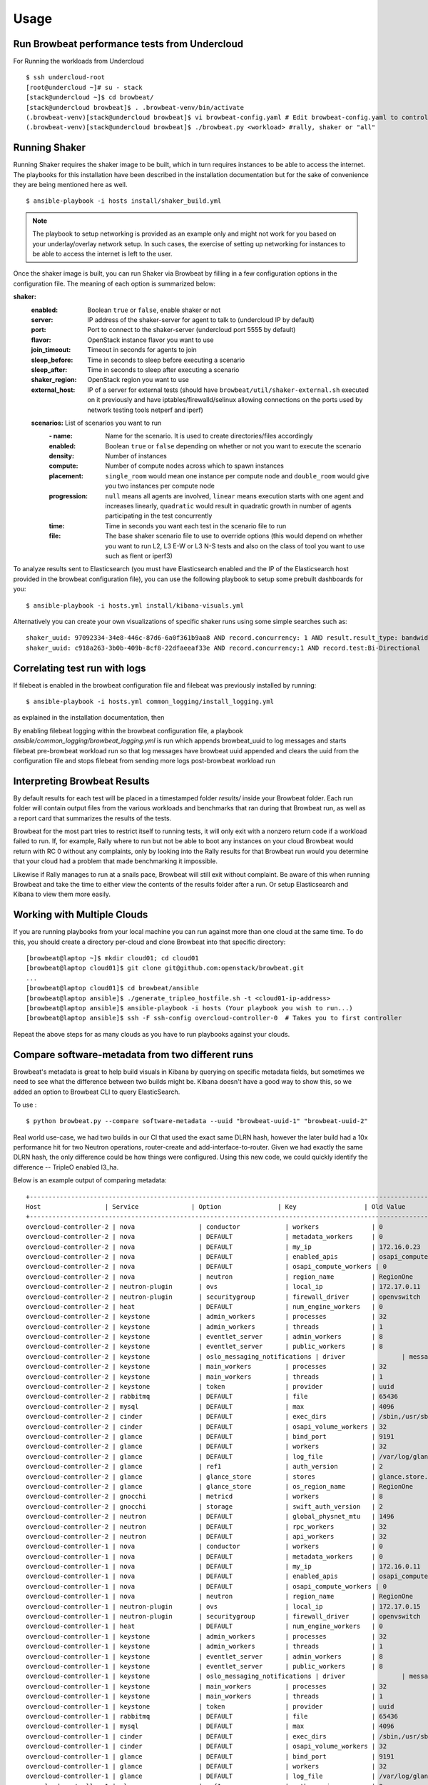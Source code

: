 ========
Usage
========

Run Browbeat performance tests from Undercloud
----------------------------------------------
For Running the workloads from Undercloud

::

    $ ssh undercloud-root
    [root@undercloud ~]# su - stack
    [stack@undercloud ~]$ cd browbeat/
    [stack@undercloud browbeat]$ . .browbeat-venv/bin/activate
    (.browbeat-venv)[stack@undercloud browbeat]$ vi browbeat-config.yaml # Edit browbeat-config.yaml to control how many stress tests are run.
    (.browbeat-venv)[stack@undercloud browbeat]$ ./browbeat.py <workload> #rally, shaker or "all"

Running Shaker
---------------

Running Shaker requires the shaker image to be built, which in turn requires
instances to be able to access the internet. The playbooks for this installation
have been described in the installation documentation but for the sake of
convenience they are being mentioned here as well.

::

    $ ansible-playbook -i hosts install/shaker_build.yml

.. note:: The playbook to setup networking is provided as an example only and
    might not work for you based on your underlay/overlay network setup. In such
    cases, the exercise of setting up networking for instances to be able to access
    the internet is left to the user.

Once the shaker image is built, you can run Shaker via Browbeat by filling in a
few configuration options in the configuration file. The meaning of each option is
summarized below:

**shaker:**
   :enabled: Boolean ``true`` or ``false``, enable shaker or not
   :server: IP address of the shaker-server for agent to talk to (undercloud IP
    by default)
   :port: Port to connect to the shaker-server (undercloud port 5555 by default)
   :flavor: OpenStack instance flavor you want to use
   :join_timeout: Timeout in seconds for agents to join
   :sleep_before: Time in seconds to sleep before executing a scenario
   :sleep_after: Time in seconds to sleep after executing a scenario
   :shaker_region: OpenStack region you want to use
   :external_host: IP of a server for  external tests (should have
    ``browbeat/util/shaker-external.sh`` executed on it previously and have
    iptables/firewalld/selinux allowing connections on the ports used by network
    testing tools netperf and iperf)

   **scenarios:** List of scenarios you want to run
       :\- name: Name for the scenario. It is used to create directories/files
             accordingly
       :enabled: Boolean ``true`` or ``false`` depending on whether or not you
        want to execute the scenario
       :density: Number of instances
       :compute: Number of compute nodes across which to spawn instances
       :placement: ``single_room`` would mean one instance per compute node and
        ``double_room`` would give you two instances per compute node
       :progression: ``null`` means all agents are involved, ``linear`` means
        execution starts with one agent and increases linearly, ``quadratic``
        would result in quadratic growth in number of agents participating
        in the test concurrently
       :time: Time in seconds you want each test in the scenario
        file to run
       :file: The base shaker scenario file to use to override
        options (this would depend on whether you want to run L2, L3 E-W or L3
        N-S tests and also on the class of tool you want to use such as flent or
        iperf3)

To analyze results sent to Elasticsearch (you must have Elasticsearch enabled
and the IP of the Elasticsearch host provided in the browbeat configuration
file), you can use the following playbook to setup some prebuilt dashboards for
you:

::

    $ ansible-playbook -i hosts.yml install/kibana-visuals.yml

Alternatively you can create your own visualizations of specific shaker runs
using some simple searches such as:

::

   shaker_uuid: 97092334-34e8-446c-87d6-6a0f361b9aa8 AND record.concurrency: 1 AND result.result_type: bandwidth
   shaker_uuid: c918a263-3b0b-409b-8cf8-22dfaeeaf33e AND record.concurrency:1 AND record.test:Bi-Directional

Correlating test run with logs
------------------------------

If filebeat is enabled in the browbeat configuration file and filebeat was previously installed by running:

::

    $ ansible-playbook -i hosts.yml common_logging/install_logging.yml

as explained in the installation documentation, then

By enabling filebeat logging within the browbeat configuration file, a playbook `ansible/common_logging/browbeat_logging.yml`
is run which appends browbeat_uuid to log messages and starts filebeat pre-browbeat workload run so that log messages have
browbeat uuid appended and clears the uuid from the configuration file and stops filebeat from sending more logs post-browbeat
workload run



Interpreting Browbeat Results
-----------------------------

By default results for each test will be placed in a timestamped folder `results/` inside your Browbeat folder.
Each run folder will contain output files from the various workloads and benchmarks that ran during that Browbeat
run, as well as a report card that summarizes the results of the tests.

Browbeat for the most part tries to restrict itself to running tests, it will only exit with a nonzero return code
if a workload failed to run. If, for example, Rally where to run but not be able to boot any instances on your cloud
Browbeat would return with RC 0 without any complaints, only by looking into the Rally results for that Browbeat run
would you determine that your cloud had a problem that made benchmarking it impossible.

Likewise if Rally manages to run at a snails pace, Browbeat will still exit without complaint. Be aware of this when
running Browbeat and take the time to either view the contents of the results folder after a run. Or setup Elasticsearch
and Kibana to view them more easily.


Working with Multiple Clouds
----------------------------

If you are running playbooks from your local machine you can run against more
than one cloud at the same time.  To do this, you should create a directory
per-cloud and clone Browbeat into that specific directory:

::

    [browbeat@laptop ~]$ mkdir cloud01; cd cloud01
    [browbeat@laptop cloud01]$ git clone git@github.com:openstack/browbeat.git
    ...
    [browbeat@laptop cloud01]$ cd browbeat/ansible
    [browbeat@laptop ansible]$ ./generate_tripleo_hostfile.sh -t <cloud01-ip-address>
    [browbeat@laptop ansible]$ ansible-playbook -i hosts (Your playbook you wish to run...)
    [browbeat@laptop ansible]$ ssh -F ssh-config overcloud-controller-0  # Takes you to first controller

Repeat the above steps for as many clouds as you have to run playbooks against your clouds.

Compare software-metadata from two different runs
-------------------------------------------------

Browbeat's metadata is great to help build visuals in Kibana by querying on specific metadata fields, but sometimes
we need to see what the difference between two builds might be. Kibana doesn't have a good way to show this, so we
added an option to Browbeat CLI to query ElasticSearch.

To use :

::

    $ python browbeat.py --compare software-metadata --uuid "browbeat-uuid-1" "browbeat-uuid-2"

Real world use-case, we had two builds in our CI that used the exact same DLRN hash, however the later build had a
10x performance hit for two Neutron operations, router-create and add-interface-to-router. Given we had exactly the
same DLRN hash, the only difference could be how things were configured. Using this new code, we could quickly identify
the difference -- TripleO enabled l3_ha.

Below is an example output of comparing metadata:

::

    +-------------------------------------------------------------------------------------------------------------------------------------+
    Host                 | Service              | Option               | Key                  | Old Value            | New Value
    +-------------------------------------------------------------------------------------------------------------------------------------+
    overcloud-controller-2 | nova                 | conductor            | workers              | 0                    | 12
    overcloud-controller-2 | nova                 | DEFAULT              | metadata_workers     | 0                    | 12
    overcloud-controller-2 | nova                 | DEFAULT              | my_ip                | 172.16.0.23          | 172.16.0.16
    overcloud-controller-2 | nova                 | DEFAULT              | enabled_apis         | osapi_compute,metadata | metadata
    overcloud-controller-2 | nova                 | DEFAULT              | osapi_compute_workers | 0                    | 12
    overcloud-controller-2 | nova                 | neutron              | region_name          | RegionOne            | regionOne
    overcloud-controller-2 | neutron-plugin       | ovs                  | local_ip             | 172.17.0.11          | 172.17.0.16
    overcloud-controller-2 | neutron-plugin       | securitygroup        | firewall_driver      | openvswitch          | iptables_hybrid
    overcloud-controller-2 | heat                 | DEFAULT              | num_engine_workers   | 0                    | 16
    overcloud-controller-2 | keystone             | admin_workers        | processes            | 32                   |
    overcloud-controller-2 | keystone             | admin_workers        | threads              | 1                    |
    overcloud-controller-2 | keystone             | eventlet_server      | admin_workers        | 8                    | 12
    overcloud-controller-2 | keystone             | eventlet_server      | public_workers       | 8                    | 12
    overcloud-controller-2 | keystone             | oslo_messaging_notifications | driver               | messaging            | messagingv2
    overcloud-controller-2 | keystone             | main_workers         | processes            | 32                   |
    overcloud-controller-2 | keystone             | main_workers         | threads              | 1                    |
    overcloud-controller-2 | keystone             | token                | provider             | uuid                 | fernet
    overcloud-controller-2 | rabbitmq             | DEFAULT              | file                 | 65436                |
    overcloud-controller-2 | mysql                | DEFAULT              | max                  | 4096                 |
    overcloud-controller-2 | cinder               | DEFAULT              | exec_dirs            | /sbin,/usr/sbin,/bin,/usr/bin | /sbin,/usr/sbin,/bin,/usr/bin,/usr/local/bin,/usr/local/sbin,/usr/lpp/mmfs/bin
    overcloud-controller-2 | cinder               | DEFAULT              | osapi_volume_workers | 32                   | 12
    overcloud-controller-2 | glance               | DEFAULT              | bind_port            | 9191                 | 9292
    overcloud-controller-2 | glance               | DEFAULT              | workers              | 32                   | 12
    overcloud-controller-2 | glance               | DEFAULT              | log_file             | /var/log/glance/registry.log | /var/log/glance/cache.log
    overcloud-controller-2 | glance               | ref1                 | auth_version         | 2                    | 3
    overcloud-controller-2 | glance               | glance_store         | stores               | glance.store.http.Store,glance.store.swift.Store | http,swift
    overcloud-controller-2 | glance               | glance_store         | os_region_name       | RegionOne            | regionOne
    overcloud-controller-2 | gnocchi              | metricd              | workers              | 8                    | 12
    overcloud-controller-2 | gnocchi              | storage              | swift_auth_version   | 2                    | 3
    overcloud-controller-2 | neutron              | DEFAULT              | global_physnet_mtu   | 1496                 | 1500
    overcloud-controller-2 | neutron              | DEFAULT              | rpc_workers          | 32                   | 12
    overcloud-controller-2 | neutron              | DEFAULT              | api_workers          | 32                   | 12
    overcloud-controller-1 | nova                 | conductor            | workers              | 0                    | 12
    overcloud-controller-1 | nova                 | DEFAULT              | metadata_workers     | 0                    | 12
    overcloud-controller-1 | nova                 | DEFAULT              | my_ip                | 172.16.0.11          | 172.16.0.23
    overcloud-controller-1 | nova                 | DEFAULT              | enabled_apis         | osapi_compute,metadata | metadata
    overcloud-controller-1 | nova                 | DEFAULT              | osapi_compute_workers | 0                    | 12
    overcloud-controller-1 | nova                 | neutron              | region_name          | RegionOne            | regionOne
    overcloud-controller-1 | neutron-plugin       | ovs                  | local_ip             | 172.17.0.15          | 172.17.0.11
    overcloud-controller-1 | neutron-plugin       | securitygroup        | firewall_driver      | openvswitch          | iptables_hybrid
    overcloud-controller-1 | heat                 | DEFAULT              | num_engine_workers   | 0                    | 16
    overcloud-controller-1 | keystone             | admin_workers        | processes            | 32                   |
    overcloud-controller-1 | keystone             | admin_workers        | threads              | 1                    |
    overcloud-controller-1 | keystone             | eventlet_server      | admin_workers        | 8                    | 12
    overcloud-controller-1 | keystone             | eventlet_server      | public_workers       | 8                    | 12
    overcloud-controller-1 | keystone             | oslo_messaging_notifications | driver               | messaging            | messagingv2
    overcloud-controller-1 | keystone             | main_workers         | processes            | 32                   |
    overcloud-controller-1 | keystone             | main_workers         | threads              | 1                    |
    overcloud-controller-1 | keystone             | token                | provider             | uuid                 | fernet
    overcloud-controller-1 | rabbitmq             | DEFAULT              | file                 | 65436                |
    overcloud-controller-1 | mysql                | DEFAULT              | max                  | 4096                 |
    overcloud-controller-1 | cinder               | DEFAULT              | exec_dirs            | /sbin,/usr/sbin,/bin,/usr/bin | /sbin,/usr/sbin,/bin,/usr/bin,/usr/local/bin,/usr/local/sbin,/usr/lpp/mmfs/bin
    overcloud-controller-1 | cinder               | DEFAULT              | osapi_volume_workers | 32                   | 12
    overcloud-controller-1 | glance               | DEFAULT              | bind_port            | 9191                 | 9292
    overcloud-controller-1 | glance               | DEFAULT              | workers              | 32                   | 12
    overcloud-controller-1 | glance               | DEFAULT              | log_file             | /var/log/glance/registry.log | /var/log/glance/cache.log
    overcloud-controller-1 | glance               | ref1                 | auth_version         | 2                    | 3
    overcloud-controller-1 | glance               | glance_store         | stores               | glance.store.http.Store,glance.store.swift.Store | http,swift
    overcloud-controller-1 | glance               | glance_store         | os_region_name       | RegionOne            | regionOne
    overcloud-controller-1 | gnocchi              | metricd              | workers              | 8                    | 12
    overcloud-controller-1 | gnocchi              | storage              | swift_auth_version   | 2                    | 3
    overcloud-controller-1 | neutron              | DEFAULT              | global_physnet_mtu   | 1496                 | 1500
    overcloud-controller-1 | neutron              | DEFAULT              | rpc_workers          | 32                   | 12
    overcloud-controller-1 | neutron              | DEFAULT              | api_workers          | 32                   | 12
    overcloud-controller-0 | nova                 | conductor            | workers              | 0                    | 12
    overcloud-controller-0 | nova                 | DEFAULT              | metadata_workers     | 0                    | 12
    overcloud-controller-0 | nova                 | DEFAULT              | my_ip                | 172.16.0.15          | 172.16.0.10
    overcloud-controller-0 | nova                 | DEFAULT              | enabled_apis         | osapi_compute,metadata | metadata
    overcloud-controller-0 | nova                 | DEFAULT              | osapi_compute_workers | 0                    | 12
    overcloud-controller-0 | nova                 | neutron              | region_name          | RegionOne            | regionOne
    overcloud-controller-0 | neutron-plugin       | ovs                  | local_ip             | 172.17.0.10          | 172.17.0.18
    overcloud-controller-0 | neutron-plugin       | securitygroup        | firewall_driver      | openvswitch          | iptables_hybrid
    overcloud-controller-0 | heat                 | DEFAULT              | num_engine_workers   | 0                    | 16
    overcloud-controller-0 | keystone             | admin_workers        | processes            | 32                   |
    overcloud-controller-0 | keystone             | admin_workers        | threads              | 1                    |
    overcloud-controller-0 | keystone             | eventlet_server      | admin_workers        | 8                    | 12
    overcloud-controller-0 | keystone             | eventlet_server      | public_workers       | 8                    | 12
    overcloud-controller-0 | keystone             | oslo_messaging_notifications | driver               | messaging            | messagingv2
    overcloud-controller-0 | keystone             | main_workers         | processes            | 32                   |
    overcloud-controller-0 | keystone             | main_workers         | threads              | 1                    |
    overcloud-controller-0 | keystone             | token                | provider             | uuid                 | fernet
    overcloud-controller-0 | rabbitmq             | DEFAULT              | file                 | 65436                |
    overcloud-controller-0 | mysql                | DEFAULT              | max                  | 4096                 |
    overcloud-controller-0 | cinder               | DEFAULT              | exec_dirs            | /sbin,/usr/sbin,/bin,/usr/bin | /sbin,/usr/sbin,/bin,/usr/bin,/usr/local/bin,/usr/local/sbin,/usr/lpp/mmfs/bin
    overcloud-controller-0 | cinder               | DEFAULT              | osapi_volume_workers | 32                   | 12
    overcloud-controller-0 | glance               | DEFAULT              | bind_port            | 9191                 | 9292
    overcloud-controller-0 | glance               | DEFAULT              | workers              | 32                   | 12
    overcloud-controller-0 | glance               | DEFAULT              | log_file             | /var/log/glance/registry.log | /var/log/glance/cache.log
    overcloud-controller-0 | glance               | ref1                 | auth_version         | 2                    | 3
    overcloud-controller-0 | glance               | glance_store         | stores               | glance.store.http.Store,glance.store.swift.Store | http,swift
    overcloud-controller-0 | glance               | glance_store         | os_region_name       | RegionOne            | regionOne
    overcloud-controller-0 | gnocchi              | metricd              | workers              | 8                    | 12
    overcloud-controller-0 | gnocchi              | storage              | swift_auth_version   | 2                    | 3
    overcloud-controller-0 | neutron              | DEFAULT              | global_physnet_mtu   | 1496                 | 1500
    overcloud-controller-0 | neutron              | DEFAULT              | rpc_workers          | 32                   | 12
    overcloud-controller-0 | neutron              | DEFAULT              | api_workers          | 32                   | 12
    +-------------------------------------------------------------------------------------------------------------------------------------+

Compare performance of two different runs
------------------------------------------
Using the CLI the user can determine, run to run performance differences. This is a good tool for spot checking performance of an OpenStack
release.

You'll need to install extra dependencies for browbeat insights, which will
provide additional modules needed for providing insights.

To install :

::

    $ source browbeat/.browbeat-venv/bin/activate
    $ pip install .[insights]

To use :

::

    $ python browbeat.py -q -u browbeat_uuid1 browbeat_uuid2

Example output from running this CLI command

::

    python browbeat.py -q -u 6b50b6f7-acae-445a-ac53-78200b5ba58c 938dc451-d881-4f28-a6cb-ad502b177f3b
    2018-07-13 14:38:49,516 - browbeat.config -    INFO - Config bs.yaml validated
    2018-07-13 14:38:49,646 - browbeat.elastic -    INFO - Making query against browbeat-rally-*
    2018-07-13 14:38:54,292 - browbeat.elastic -    INFO - Searching through ES for uuid: 6b50b6f7-acae-445a-ac53-78200b5ba58c
    2018-07-13 14:38:54,293 - browbeat.elastic -    INFO - Scrolling through Browbeat 336 documents...
    2018-07-13 14:38:54,432 - browbeat.elastic -    INFO - Making query against browbeat-rally-*
    2018-07-13 14:38:54,983 - browbeat.elastic -    INFO - Searching through ES for uuid: 938dc451-d881-4f28-a6cb-ad502b177f3b
    2018-07-13 14:38:54,983 - browbeat.elastic -    INFO - Scrolling through Browbeat 22 documents...
    +---------------------------------------------------------------------------------------------------------------------------------------------------------+
    Scenario                          | Action                                   | concurrency     | times           | 0b5ba58c   | 2b177f3b   | % Difference
    +---------------------------------------------------------------------------------------------------------------------------------------------------------+
    create-list-router                | neutron.create_router                    |             500 |              32 |     19.940 |     15.656 |       -21.483
    create-list-router                | neutron.list_routers                     |             500 |              32 |      2.588 |      2.086 |       -19.410
    create-list-router                | neutron.create_network                   |             500 |              32 |      3.294 |      2.366 |       -28.177
    create-list-router                | neutron.create_subnet                    |             500 |              32 |      4.282 |      2.866 |       -33.075
    create-list-router                | neutron.add_interface_router             |             500 |              32 |     12.741 |     10.324 |       -18.973
    create-list-port                  | neutron.list_ports                       |             500 |              32 |     52.627 |     43.448 |       -17.442
    create-list-port                  | neutron.create_network                   |             500 |              32 |      4.025 |      2.771 |       -31.165
    create-list-port                  | neutron.create_port                      |             500 |              32 |     19.458 |      5.412 |       -72.189
    create-list-security-group        | neutron.create_security_group            |             500 |              32 |      3.244 |      2.708 |       -16.514
    create-list-security-group        | neutron.list_security_groups             |             500 |              32 |      6.837 |      5.720 |       -16.339
    create-list-subnet                | neutron.create_subnet                    |             500 |              32 |     11.366 |      4.809 |       -57.689
    create-list-subnet                | neutron.create_network                   |             500 |              32 |      6.432 |      4.286 |       -33.368
    create-list-subnet                | neutron.list_subnets                     |             500 |              32 |     10.627 |      7.522 |       -29.221
    create-list-network               | neutron.list_networks                    |             500 |              32 |     15.154 |     13.073 |       -13.736
    create-list-network               | neutron.create_network                   |             500 |              32 |     10.200 |      6.595 |       -35.347
    +---------------------------------------------------------------------------------------------------------------------------------------------------------+
    +-----------------------------------------------------------------------------------------------------------------+
    UUID                                     | Version              | Build                | Number of runs
    +-----------------------------------------------------------------------------------------------------------------+
    938dc451-d881-4f28-a6cb-ad502b177f3b     | queens               | 2018-03-20.2         |                    1
    6b50b6f7-acae-445a-ac53-78200b5ba58c     | ocata                | 2017-XX-XX.X         |                    3
    +-----------------------------------------------------------------------------------------------------------------+

We can see from the output above that we also provide the user with some metadata regarding the two runs, like the amount version and the number of runs each UUID
contained.

Cleanup Rally resources
------------------------------------------
Rally cleans up resources automatically at the end of testing. However, we disable cleanup in rally sometimes during testing and later try to manually delete these resources. Cleaning up the resources at scale is very time consuming, so we came up with a python process to speed up this activity.


To cleanup :

::

    $ source browbeat/.rally-venv/bin/activate
    $ source ~/overcloudrc
    $ python browbeat/rally_cleanup.py

Generate CSV file/Google Sheets from Rally json file
--------------------------------------------
Rally generates a json file with data about atomic actions duration from each iteration. These atomic actions often occur multiple times within one iteration.
Browbeat has a script which allows a user to generate a CSV file and also has an option to generate a Google Sheet about individual resource
duration through the Rally json file. To use the script to upload to Google Sheets, a Google Drive service account is required.
The script sends an email to the email id of the user with the Google sheet if the --uploadgooglesheet option is enabled.

To generate only a CSV file and not upload to Google Sheets :

::

    $ source .browbeat-venv/bin/activate && cd utils
    $ python rally_google_sheet_gen.py -c -f <path to directory to write csv file locally>
      -j <path to rally json file>
      -a <space separated list of atomic actions(Eg.: boot_server create_network)>

To only upload to Google Sheets and not generate CSV files :

::
    $ source .browbeat-venv/bin/activate && cd utils
    $ python rally_google_sheet_gen.py
      -j <path to rally json file>
      -a <space separated list of atomic actions(Eg.: boot_server create_network)> -g                                                           
      -s <path to google service account json credentials file>
      -e <email id of user> -n <name of google sheet to be created>


To generate a CSV file and upload to Google Sheets :

::
    $ source .browbeat-venv/bin/activate && cd utils
    $ python rally_google_sheet_gen.py -c -f <path to directory to write csv file locally>
      -j <path to rally json file>
      -a <space separated list of atomic actions(Eg.: boot_server create_network)> -g                                                           
      -s <path to google service account json credentials file>
      -e <email id of user> -n <name of google sheet to be created>
